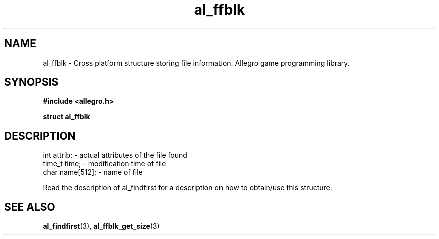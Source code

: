 .\" Generated by the Allegro makedoc utility
.TH al_ffblk 3 "version 4.4.3" "Allegro" "Allegro manual"
.SH NAME
al_ffblk \- Cross platform structure storing file information. Allegro game programming library.\&
.SH SYNOPSIS
.B #include <allegro.h>

.sp
.B struct al_ffblk
.SH DESCRIPTION

.nf
   int attrib;       - actual attributes of the file found
   time_t time;      - modification time of file
   char name[512];   - name of file
   
.fi
Read the description of al_findfirst for a description on how to
obtain/use this structure.

.SH SEE ALSO
.BR al_findfirst (3),
.BR al_ffblk_get_size (3)
